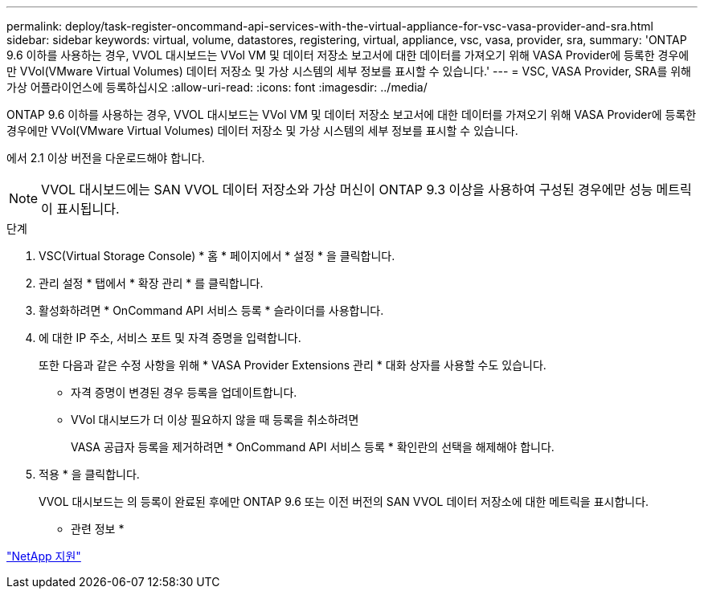 ---
permalink: deploy/task-register-oncommand-api-services-with-the-virtual-appliance-for-vsc-vasa-provider-and-sra.html 
sidebar: sidebar 
keywords: virtual, volume, datastores, registering, virtual, appliance, vsc, vasa, provider, sra, 
summary: 'ONTAP 9.6 이하를 사용하는 경우, VVOL 대시보드는 VVol VM 및 데이터 저장소 보고서에 대한 데이터를 가져오기 위해 VASA Provider에 등록한 경우에만 VVol(VMware Virtual Volumes) 데이터 저장소 및 가상 시스템의 세부 정보를 표시할 수 있습니다.' 
---
= VSC, VASA Provider, SRA를 위해 가상 어플라이언스에 등록하십시오
:allow-uri-read: 
:icons: font
:imagesdir: ../media/


[role="lead"]
ONTAP 9.6 이하를 사용하는 경우, VVOL 대시보드는 VVol VM 및 데이터 저장소 보고서에 대한 데이터를 가져오기 위해 VASA Provider에 등록한 경우에만 VVol(VMware Virtual Volumes) 데이터 저장소 및 가상 시스템의 세부 정보를 표시할 수 있습니다.

에서 2.1 이상 버전을 다운로드해야 합니다.

[NOTE]
====
VVOL 대시보드에는 SAN VVOL 데이터 저장소와 가상 머신이 ONTAP 9.3 이상을 사용하여 구성된 경우에만 성능 메트릭이 표시됩니다.

====
.단계
. VSC(Virtual Storage Console) * 홈 * 페이지에서 * 설정 * 을 클릭합니다.
. 관리 설정 * 탭에서 * 확장 관리 * 를 클릭합니다.
. 활성화하려면 * OnCommand API 서비스 등록 * 슬라이더를 사용합니다.
. 에 대한 IP 주소, 서비스 포트 및 자격 증명을 입력합니다.
+
또한 다음과 같은 수정 사항을 위해 * VASA Provider Extensions 관리 * 대화 상자를 사용할 수도 있습니다.

+
** 자격 증명이 변경된 경우 등록을 업데이트합니다.
** VVol 대시보드가 더 이상 필요하지 않을 때 등록을 취소하려면
+
VASA 공급자 등록을 제거하려면 * OnCommand API 서비스 등록 * 확인란의 선택을 해제해야 합니다.



. 적용 * 을 클릭합니다.
+
VVOL 대시보드는 의 등록이 완료된 후에만 ONTAP 9.6 또는 이전 버전의 SAN VVOL 데이터 저장소에 대한 메트릭을 표시합니다.



* 관련 정보 *

https://mysupport.netapp.com/site/["NetApp 지원"^]
